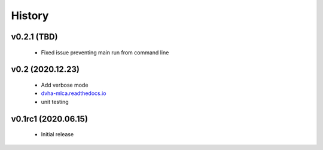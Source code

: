 History
=======

v0.2.1 (TBD)
------------
 - Fixed issue preventing main run from command line

v0.2 (2020.12.23)
-----------------
 - Add verbose mode
 - `dvha-mlca.readthedocs.io <http://dvha-mlca.readthedocs.io>`__
 - unit testing

v0.1rc1 (2020.06.15)
--------------------
 - Initial release
